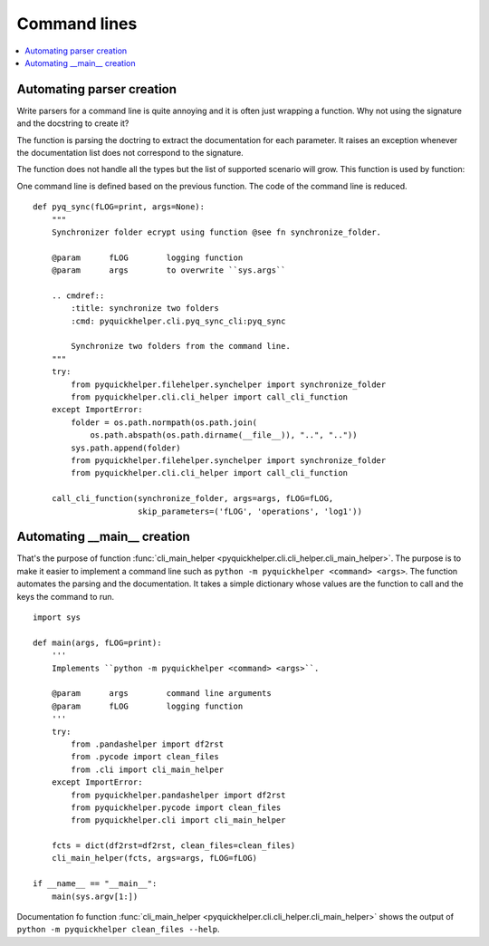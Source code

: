 
.. _l-clihelpert:

Command lines
=============

.. contents::
    :local:

Automating parser creation
++++++++++++++++++++++++++

Write parsers for a command line is quite annoying
and it is often just wrapping a function. Why not
using the signature and the docstring to create it?

.. autosignature:: pyquickhelper.cli.cli_helper.create_cli_parser

The function is parsing the doctring to extract the documentation
for each parameter. It raises an exception whenever the documentation
list does not correspond to the signature.

.. runpython::
    :showcode:

    from pyquickhelper.cli import create_cli_parser

    def fpars(anint: int, bstring="r", creal: float=None):
        """
        Builds a unique string with the received information.

        :param anint: one integer
        :param bstring: one string
        :param creal: one real
        :return: concatenation
        """
        return "'{0}' - '{1}' - '{2}'".format(anint, bstring, creal)

    pars = create_cli_parser(fpars)
    doc = pars.format_help()
    print(doc)

The function does not handle all the types but the list of supported
scenario will grow. This function is used
by function:

.. autosignature:: pyquickhelper.cli.cli_helper.call_cli_function

One command line is defined based on the previous function.
The code of the command line is reduced.

::

    def pyq_sync(fLOG=print, args=None):
        """
        Synchronizer folder ecrypt using function @see fn synchronize_folder.

        @param      fLOG        logging function
        @param      args        to overwrite ``sys.args``

        .. cmdref::
            :title: synchronize two folders
            :cmd: pyquickhelper.cli.pyq_sync_cli:pyq_sync

            Synchronize two folders from the command line.
        """
        try:
            from pyquickhelper.filehelper.synchelper import synchronize_folder
            from pyquickhelper.cli.cli_helper import call_cli_function
        except ImportError:
            folder = os.path.normpath(os.path.join(
                os.path.abspath(os.path.dirname(__file__)), "..", ".."))
            sys.path.append(folder)
            from pyquickhelper.filehelper.synchelper import synchronize_folder
            from pyquickhelper.cli.cli_helper import call_cli_function

        call_cli_function(synchronize_folder, args=args, fLOG=fLOG,
                          skip_parameters=('fLOG', 'operations', 'log1'))

Automating __main__ creation
++++++++++++++++++++++++++++

That's the purpose of function
:func:`cli_main_helper <pyquickhelper.cli.cli_helper.cli_main_helper>`.
The purpose is to make it easier to implement a command line
such as ``python -m pyquickhelper <command> <args>``.
The function automates the parsing and the documentation.
It takes a simple dictionary whose values are the function
to call and the keys the command to run.

::

    import sys

    def main(args, fLOG=print):
        '''
        Implements ``python -m pyquickhelper <command> <args>``.

        @param      args        command line arguments
        @param      fLOG        logging function
        '''
        try:
            from .pandashelper import df2rst
            from .pycode import clean_files
            from .cli import cli_main_helper
        except ImportError:
            from pyquickhelper.pandashelper import df2rst
            from pyquickhelper.pycode import clean_files
            from pyquickhelper.cli import cli_main_helper

        fcts = dict(df2rst=df2rst, clean_files=clean_files)
        cli_main_helper(fcts, args=args, fLOG=fLOG)

    if __name__ == "__main__":
        main(sys.argv[1:])

Documentation fo function
:func:`cli_main_helper <pyquickhelper.cli.cli_helper.cli_main_helper>`
shows the output of ``python -m pyquickhelper clean_files --help``.
